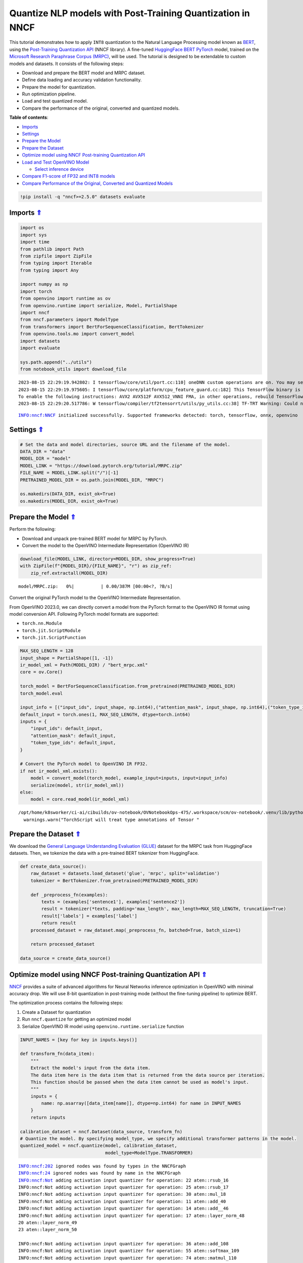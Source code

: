 Quantize NLP models with Post-Training Quantization ​in NNCF
============================================================

.. _top:

This tutorial demonstrates how to apply ``INT8`` quantization to the
Natural Language Processing model known as
`BERT <https://en.wikipedia.org/wiki/BERT_(language_model)>`__, using
the `Post-Training Quantization
API <https://docs.openvino.ai/nightly/basic_quantization_flow.html>`__
(NNCF library). A fine-tuned `HuggingFace
BERT <https://huggingface.co/transformers/model_doc/bert.html>`__
`PyTorch <https://pytorch.org/>`__ model, trained on the `Microsoft
Research Paraphrase Corpus
(MRPC) <https://www.microsoft.com/en-us/download/details.aspx?id=52398>`__,
will be used. The tutorial is designed to be extendable to custom models
and datasets. It consists of the following steps:

-  Download and prepare the BERT model and MRPC dataset.
-  Define data loading and accuracy validation functionality.
-  Prepare the model for quantization.
-  Run optimization pipeline.
-  Load and test quantized model.
-  Compare the performance of the original, converted and quantized
   models.

**Table of contents**:

- `Imports <#imports>`__
- `Settings <#settings>`__
- `Prepare the Model <#prepare-the-model>`__
- `Prepare the Dataset <#prepare-the-dataset>`__
- `Optimize model using NNCF Post-training Quantization API <#optimize-model-using-nncf-post-training-quantization-api>`__
- `Load and Test OpenVINO Model <#load-and-test-openvino-model>`__

  - `Select inference device <#select-inference-device>`__

- `Compare F1-score of FP32 and INT8 models <#compare-f1-score-of-fp32-and-int8-models>`__
- `Compare Performance of the Original, Converted and Quantized Models <#compare-performance-of-the-original,-converted-and-quantized-models>`__

.. code:: ipython3

    !pip install -q "nncf>=2.5.0" datasets evaluate

Imports `⇑ <#top>`__
###############################################################################################################################


.. code:: ipython3

    import os
    import sys
    import time
    from pathlib import Path
    from zipfile import ZipFile
    from typing import Iterable
    from typing import Any
    
    import numpy as np
    import torch
    from openvino import runtime as ov
    from openvino.runtime import serialize, Model, PartialShape
    import nncf
    from nncf.parameters import ModelType
    from transformers import BertForSequenceClassification, BertTokenizer
    from openvino.tools.mo import convert_model
    import datasets
    import evaluate
    
    sys.path.append("../utils")
    from notebook_utils import download_file


.. parsed-literal::

    2023-08-15 22:29:19.942802: I tensorflow/core/util/port.cc:110] oneDNN custom operations are on. You may see slightly different numerical results due to floating-point round-off errors from different computation orders. To turn them off, set the environment variable `TF_ENABLE_ONEDNN_OPTS=0`.
    2023-08-15 22:29:19.975605: I tensorflow/core/platform/cpu_feature_guard.cc:182] This TensorFlow binary is optimized to use available CPU instructions in performance-critical operations.
    To enable the following instructions: AVX2 AVX512F AVX512_VNNI FMA, in other operations, rebuild TensorFlow with the appropriate compiler flags.
    2023-08-15 22:29:20.517786: W tensorflow/compiler/tf2tensorrt/utils/py_utils.cc:38] TF-TRT Warning: Could not find TensorRT


.. parsed-literal::

    INFO:nncf:NNCF initialized successfully. Supported frameworks detected: torch, tensorflow, onnx, openvino


Settings `⇑ <#top>`__
###############################################################################################################################


.. code:: ipython3

    # Set the data and model directories, source URL and the filename of the model.
    DATA_DIR = "data"
    MODEL_DIR = "model"
    MODEL_LINK = "https://download.pytorch.org/tutorial/MRPC.zip"
    FILE_NAME = MODEL_LINK.split("/")[-1]
    PRETRAINED_MODEL_DIR = os.path.join(MODEL_DIR, "MRPC")
    
    os.makedirs(DATA_DIR, exist_ok=True)
    os.makedirs(MODEL_DIR, exist_ok=True)

Prepare the Model `⇑ <#top>`__
###############################################################################################################################


Perform the following:

-  Download and unpack pre-trained BERT model for MRPC by PyTorch.
-  Convert the model to the OpenVINO Intermediate Representation
   (OpenVINO IR)

.. code:: ipython3

    download_file(MODEL_LINK, directory=MODEL_DIR, show_progress=True)
    with ZipFile(f"{MODEL_DIR}/{FILE_NAME}", "r") as zip_ref:
        zip_ref.extractall(MODEL_DIR)



.. parsed-literal::

    model/MRPC.zip:   0%|          | 0.00/387M [00:00<?, ?B/s]


Convert the original PyTorch model to the OpenVINO Intermediate
Representation.

From OpenVINO 2023.0, we can directly convert a model from the PyTorch
format to the OpenVINO IR format using model conversion API. Following
PyTorch model formats are supported:

-  ``torch.nn.Module``
-  ``torch.jit.ScriptModule``
-  ``torch.jit.ScriptFunction``

.. code:: ipython3

    MAX_SEQ_LENGTH = 128
    input_shape = PartialShape([1, -1])
    ir_model_xml = Path(MODEL_DIR) / "bert_mrpc.xml"
    core = ov.Core()
    
    torch_model = BertForSequenceClassification.from_pretrained(PRETRAINED_MODEL_DIR)
    torch_model.eval
    
    input_info = [("input_ids", input_shape, np.int64),("attention_mask", input_shape, np.int64),("token_type_ids", input_shape, np.int64)]
    default_input = torch.ones(1, MAX_SEQ_LENGTH, dtype=torch.int64)
    inputs = {
        "input_ids": default_input,
        "attention_mask": default_input,
        "token_type_ids": default_input,
    }
    
    # Convert the PyTorch model to OpenVINO IR FP32.
    if not ir_model_xml.exists():
        model = convert_model(torch_model, example_input=inputs, input=input_info)
        serialize(model, str(ir_model_xml))
    else:
        model = core.read_model(ir_model_xml)


.. parsed-literal::

    /opt/home/k8sworker/ci-ai/cibuilds/ov-notebook/OVNotebookOps-475/.workspace/scm/ov-notebook/.venv/lib/python3.8/site-packages/torch/jit/annotations.py:309: UserWarning: TorchScript will treat type annotations of Tensor dtype-specific subtypes as if they are normal Tensors. dtype constraints are not enforced in compilation either.
      warnings.warn("TorchScript will treat type annotations of Tensor "


Prepare the Dataset `⇑ <#top>`__
###############################################################################################################################

We download the `General Language Understanding Evaluation (GLUE) <https://gluebenchmark.com/>`__ dataset
for the MRPC task from HuggingFace datasets. Then, we tokenize the data
with a pre-trained BERT tokenizer from HuggingFace.

.. code:: ipython3

    def create_data_source():
        raw_dataset = datasets.load_dataset('glue', 'mrpc', split='validation')
        tokenizer = BertTokenizer.from_pretrained(PRETRAINED_MODEL_DIR)
    
        def _preprocess_fn(examples):
            texts = (examples['sentence1'], examples['sentence2'])
            result = tokenizer(*texts, padding='max_length', max_length=MAX_SEQ_LENGTH, truncation=True)
            result['labels'] = examples['label']
            return result
        processed_dataset = raw_dataset.map(_preprocess_fn, batched=True, batch_size=1)
    
        return processed_dataset
    
    data_source = create_data_source()

Optimize model using NNCF Post-training Quantization API `⇑ <#top>`__
###############################################################################################################################


`NNCF <https://github.com/openvinotoolkit/nncf>`__ provides a suite of
advanced algorithms for Neural Networks inference optimization in
OpenVINO with minimal accuracy drop. We will use 8-bit quantization in
post-training mode (without the fine-tuning pipeline) to optimize BERT.

The optimization process contains the following steps:

1. Create a Dataset for quantization
2. Run ``nncf.quantize`` for getting an optimized model
3. Serialize OpenVINO IR model using ``openvino.runtime.serialize``
   function

.. code:: ipython3

    INPUT_NAMES = [key for key in inputs.keys()]
    
    def transform_fn(data_item):
        """
        Extract the model's input from the data item.
        The data item here is the data item that is returned from the data source per iteration.
        This function should be passed when the data item cannot be used as model's input.
        """
        inputs = {
            name: np.asarray([data_item[name]], dtype=np.int64) for name in INPUT_NAMES
        }
        return inputs
    
    calibration_dataset = nncf.Dataset(data_source, transform_fn)
    # Quantize the model. By specifying model_type, we specify additional transformer patterns in the model.
    quantized_model = nncf.quantize(model, calibration_dataset,
                                    model_type=ModelType.TRANSFORMER)


.. parsed-literal::

    INFO:nncf:202 ignored nodes was found by types in the NNCFGraph
    INFO:nncf:24 ignored nodes was found by name in the NNCFGraph
    INFO:nncf:Not adding activation input quantizer for operation: 22 aten::rsub_16
    INFO:nncf:Not adding activation input quantizer for operation: 25 aten::rsub_17
    INFO:nncf:Not adding activation input quantizer for operation: 30 aten::mul_18
    INFO:nncf:Not adding activation input quantizer for operation: 11 aten::add_40
    INFO:nncf:Not adding activation input quantizer for operation: 14 aten::add__46
    INFO:nncf:Not adding activation input quantizer for operation: 17 aten::layer_norm_48
    20 aten::layer_norm_49
    23 aten::layer_norm_50
    
    INFO:nncf:Not adding activation input quantizer for operation: 36 aten::add_108
    INFO:nncf:Not adding activation input quantizer for operation: 55 aten::softmax_109
    INFO:nncf:Not adding activation input quantizer for operation: 74 aten::matmul_110
    INFO:nncf:Not adding activation input quantizer for operation: 26 aten::add_126
    INFO:nncf:Not adding activation input quantizer for operation: 31 aten::layer_norm_128
    47 aten::layer_norm_129
    66 aten::layer_norm_130
    
    INFO:nncf:Not adding activation input quantizer for operation: 85 aten::add_140
    INFO:nncf:Not adding activation input quantizer for operation: 103 aten::layer_norm_142
    133 aten::layer_norm_143
    171 aten::layer_norm_144
    
    INFO:nncf:Not adding activation input quantizer for operation: 38 aten::add_202
    INFO:nncf:Not adding activation input quantizer for operation: 57 aten::softmax_203
    INFO:nncf:Not adding activation input quantizer for operation: 76 aten::matmul_204
    INFO:nncf:Not adding activation input quantizer for operation: 209 aten::add_220
    INFO:nncf:Not adding activation input quantizer for operation: 236 aten::layer_norm_222
    250 aten::layer_norm_223
    267 aten::layer_norm_224
    
    INFO:nncf:Not adding activation input quantizer for operation: 287 aten::add_234
    INFO:nncf:Not adding activation input quantizer for operation: 316 aten::layer_norm_236
    342 aten::layer_norm_237
    364 aten::layer_norm_238
    
    INFO:nncf:Not adding activation input quantizer for operation: 39 aten::add_296
    INFO:nncf:Not adding activation input quantizer for operation: 58 aten::softmax_297
    INFO:nncf:Not adding activation input quantizer for operation: 77 aten::matmul_298
    INFO:nncf:Not adding activation input quantizer for operation: 221 aten::add_314
    INFO:nncf:Not adding activation input quantizer for operation: 242 aten::layer_norm_316
    259 aten::layer_norm_317
    279 aten::layer_norm_318
    
    INFO:nncf:Not adding activation input quantizer for operation: 300 aten::add_328
    INFO:nncf:Not adding activation input quantizer for operation: 326 aten::layer_norm_330
    348 aten::layer_norm_331
    370 aten::layer_norm_332
    
    INFO:nncf:Not adding activation input quantizer for operation: 40 aten::add_390
    INFO:nncf:Not adding activation input quantizer for operation: 59 aten::softmax_391
    INFO:nncf:Not adding activation input quantizer for operation: 78 aten::matmul_392
    INFO:nncf:Not adding activation input quantizer for operation: 223 aten::add_408
    INFO:nncf:Not adding activation input quantizer for operation: 243 aten::layer_norm_410
    260 aten::layer_norm_411
    280 aten::layer_norm_412
    
    INFO:nncf:Not adding activation input quantizer for operation: 302 aten::add_422
    INFO:nncf:Not adding activation input quantizer for operation: 328 aten::layer_norm_424
    350 aten::layer_norm_425
    372 aten::layer_norm_426
    
    INFO:nncf:Not adding activation input quantizer for operation: 41 aten::add_484
    INFO:nncf:Not adding activation input quantizer for operation: 60 aten::softmax_485
    INFO:nncf:Not adding activation input quantizer for operation: 79 aten::matmul_486
    INFO:nncf:Not adding activation input quantizer for operation: 225 aten::add_502
    INFO:nncf:Not adding activation input quantizer for operation: 244 aten::layer_norm_504
    261 aten::layer_norm_505
    281 aten::layer_norm_506
    
    INFO:nncf:Not adding activation input quantizer for operation: 304 aten::add_516
    INFO:nncf:Not adding activation input quantizer for operation: 330 aten::layer_norm_518
    352 aten::layer_norm_519
    374 aten::layer_norm_520
    
    INFO:nncf:Not adding activation input quantizer for operation: 42 aten::add_578
    INFO:nncf:Not adding activation input quantizer for operation: 61 aten::softmax_579
    INFO:nncf:Not adding activation input quantizer for operation: 80 aten::matmul_580
    INFO:nncf:Not adding activation input quantizer for operation: 227 aten::add_596
    INFO:nncf:Not adding activation input quantizer for operation: 245 aten::layer_norm_598
    262 aten::layer_norm_599
    282 aten::layer_norm_600
    
    INFO:nncf:Not adding activation input quantizer for operation: 306 aten::add_610
    INFO:nncf:Not adding activation input quantizer for operation: 332 aten::layer_norm_612
    354 aten::layer_norm_613
    376 aten::layer_norm_614
    
    INFO:nncf:Not adding activation input quantizer for operation: 43 aten::add_672
    INFO:nncf:Not adding activation input quantizer for operation: 62 aten::softmax_673
    INFO:nncf:Not adding activation input quantizer for operation: 81 aten::matmul_674
    INFO:nncf:Not adding activation input quantizer for operation: 229 aten::add_690
    INFO:nncf:Not adding activation input quantizer for operation: 246 aten::layer_norm_692
    263 aten::layer_norm_693
    283 aten::layer_norm_694
    
    INFO:nncf:Not adding activation input quantizer for operation: 308 aten::add_704
    INFO:nncf:Not adding activation input quantizer for operation: 334 aten::layer_norm_706
    356 aten::layer_norm_707
    378 aten::layer_norm_708
    
    INFO:nncf:Not adding activation input quantizer for operation: 44 aten::add_766
    INFO:nncf:Not adding activation input quantizer for operation: 63 aten::softmax_767
    INFO:nncf:Not adding activation input quantizer for operation: 82 aten::matmul_768
    INFO:nncf:Not adding activation input quantizer for operation: 231 aten::add_784
    INFO:nncf:Not adding activation input quantizer for operation: 247 aten::layer_norm_786
    264 aten::layer_norm_787
    284 aten::layer_norm_788
    
    INFO:nncf:Not adding activation input quantizer for operation: 310 aten::add_798
    INFO:nncf:Not adding activation input quantizer for operation: 336 aten::layer_norm_800
    358 aten::layer_norm_801
    380 aten::layer_norm_802
    
    INFO:nncf:Not adding activation input quantizer for operation: 45 aten::add_860
    INFO:nncf:Not adding activation input quantizer for operation: 64 aten::softmax_861
    INFO:nncf:Not adding activation input quantizer for operation: 83 aten::matmul_862
    INFO:nncf:Not adding activation input quantizer for operation: 233 aten::add_878
    INFO:nncf:Not adding activation input quantizer for operation: 248 aten::layer_norm_880
    265 aten::layer_norm_881
    285 aten::layer_norm_882
    
    INFO:nncf:Not adding activation input quantizer for operation: 312 aten::add_892
    INFO:nncf:Not adding activation input quantizer for operation: 338 aten::layer_norm_894
    360 aten::layer_norm_895
    382 aten::layer_norm_896
    
    INFO:nncf:Not adding activation input quantizer for operation: 46 aten::add_954
    INFO:nncf:Not adding activation input quantizer for operation: 65 aten::softmax_955
    INFO:nncf:Not adding activation input quantizer for operation: 84 aten::matmul_956
    INFO:nncf:Not adding activation input quantizer for operation: 235 aten::add_972
    INFO:nncf:Not adding activation input quantizer for operation: 249 aten::layer_norm_974
    266 aten::layer_norm_975
    286 aten::layer_norm_976
    
    INFO:nncf:Not adding activation input quantizer for operation: 314 aten::add_986
    INFO:nncf:Not adding activation input quantizer for operation: 340 aten::layer_norm_988
    362 aten::layer_norm_989
    384 aten::layer_norm_990
    
    INFO:nncf:Not adding activation input quantizer for operation: 35 aten::add_1048
    INFO:nncf:Not adding activation input quantizer for operation: 54 aten::softmax_1049
    INFO:nncf:Not adding activation input quantizer for operation: 73 aten::matmul_1050
    INFO:nncf:Not adding activation input quantizer for operation: 215 aten::add_1066
    INFO:nncf:Not adding activation input quantizer for operation: 240 aten::layer_norm_1068
    257 aten::layer_norm_1069
    277 aten::layer_norm_1070
    
    INFO:nncf:Not adding activation input quantizer for operation: 296 aten::add_1080
    INFO:nncf:Not adding activation input quantizer for operation: 322 aten::layer_norm_1082
    344 aten::layer_norm_1083
    366 aten::layer_norm_1084
    
    INFO:nncf:Not adding activation input quantizer for operation: 37 aten::add_1142
    INFO:nncf:Not adding activation input quantizer for operation: 56 aten::softmax_1143
    INFO:nncf:Not adding activation input quantizer for operation: 75 aten::matmul_1144
    INFO:nncf:Not adding activation input quantizer for operation: 218 aten::add_1160
    INFO:nncf:Not adding activation input quantizer for operation: 241 aten::layer_norm_1162
    258 aten::layer_norm_1163
    278 aten::layer_norm_1164
    
    INFO:nncf:Not adding activation input quantizer for operation: 298 aten::add_1174
    INFO:nncf:Not adding activation input quantizer for operation: 324 aten::layer_norm_1176
    346 aten::layer_norm_1177
    368 aten::layer_norm_1178
    


.. parsed-literal::

    Statistics collection: 100%|██████████| 300/300 [00:24<00:00, 12.04it/s]
    Biases correction: 100%|██████████| 74/74 [00:25<00:00,  2.95it/s]


.. code:: ipython3

    compressed_model_xml = Path(MODEL_DIR) / "quantized_bert_mrpc.xml"
    ov.serialize(quantized_model, compressed_model_xml)

Load and Test OpenVINO Model `⇑ <#top>`__
###############################################################################################################################


To load and test converted model, perform the following:

-  Load the model and compile it for selected device.
-  Prepare the input.
-  Run the inference.
-  Get the answer from the model output.

Select inference device `⇑ <#top>`__
+++++++++++++++++++++++++++++++++++++++++++++++++++++++++++++++++++++++++++++++++++++++++++++++++++++++++++++++++++++++++++++++


Select device from dropdown list for running inference using OpenVINO:

.. code:: ipython3

    import ipywidgets as widgets
    
    device = widgets.Dropdown(
        options=core.available_devices + ["AUTO"],
        value='AUTO',
        description='Device:',
        disabled=False,
    )
    
    device




.. parsed-literal::

    Dropdown(description='Device:', index=1, options=('CPU', 'AUTO'), value='AUTO')



.. code:: ipython3

    # Compile the model for a specific device.
    compiled_quantized_model = core.compile_model(model=quantized_model, device_name=device.value)
    output_layer = compiled_quantized_model.outputs[0]

The Data Source returns a pair of sentences (indicated by
``sample_idx``) and the inference compares these sentences and outputs
whether their meaning is the same. You can test other sentences by
changing ``sample_idx`` to another value (from 0 to 407).

.. code:: ipython3

    sample_idx = 5
    sample = data_source[sample_idx]
    inputs = {k: torch.unsqueeze(torch.tensor(sample[k]), 0) for k in ['input_ids', 'token_type_ids', 'attention_mask']}
    
    result = compiled_quantized_model(inputs)[output_layer]
    result = np.argmax(result)
    
    print(f"Text 1: {sample['sentence1']}")
    print(f"Text 2: {sample['sentence2']}")
    print(f"The same meaning: {'yes' if result == 1 else 'no'}")


.. parsed-literal::

    Text 1: Wal-Mart said it would check all of its million-plus domestic workers to ensure they were legally employed .
    Text 2: It has also said it would review all of its domestic employees more than 1 million to ensure they have legal status .
    The same meaning: yes


Compare F1-score of FP32 and INT8 models `⇑ <#top>`__
###############################################################################################################################


.. code:: ipython3

    def validate(model: Model, dataset: Iterable[Any]) -> float:
        """
        Evaluate the model on GLUE dataset. 
        Returns F1 score metric.
        """
        compiled_model = core.compile_model(model, device_name=device.value)
        output_layer = compiled_model.output(0)
    
        metric = evaluate.load('glue', 'mrpc')
        for batch in dataset:
            inputs = [
                np.expand_dims(np.asarray(batch[key], dtype=np.int64), 0) for key in INPUT_NAMES
            ]
            outputs = compiled_model(inputs)[output_layer]
            predictions = outputs[0].argmax(axis=-1)
            metric.add_batch(predictions=[predictions], references=[batch['labels']])
        metrics = metric.compute()
        f1_score = metrics['f1']
    
        return f1_score
    
    
    print('Checking the accuracy of the original model:')
    metric = validate(model, data_source)
    print(f'F1 score: {metric:.4f}')
    
    print('Checking the accuracy of the quantized model:')
    metric = validate(quantized_model, data_source)
    print(f'F1 score: {metric:.4f}')


.. parsed-literal::

    Checking the accuracy of the original model:
    F1 score: 0.9019
    Checking the accuracy of the quantized model:
    F1 score: 0.8995


Compare Performance of the Original, Converted and Quantized Models. `⇑ <#top>`__
###############################################################################################################################

Compare the original PyTorch model with OpenVINO converted and quantized
models (``FP32``, ``INT8``) to see the difference in performance. It is
expressed in Sentences Per Second (SPS) measure, which is the same as
Frames Per Second (FPS) for images.

.. code:: ipython3

    # Compile the model for a specific device.
    compiled_model = core.compile_model(model=model, device_name=device.value)

.. code:: ipython3

    num_samples = 50
    sample = data_source[0]
    inputs = {k: torch.unsqueeze(torch.tensor(sample[k]), 0) for k in ['input_ids', 'token_type_ids', 'attention_mask']}
    
    with torch.no_grad():
        start = time.perf_counter()
        for _ in range(num_samples):
            torch_model(torch.vstack(list(inputs.values())))
        end = time.perf_counter()
        time_torch = end - start
    print(
        f"PyTorch model on CPU: {time_torch / num_samples:.3f} seconds per sentence, "
        f"SPS: {num_samples / time_torch:.2f}"
    )
    
    start = time.perf_counter()
    for _ in range(num_samples):
        compiled_model(inputs)
    end = time.perf_counter()
    time_ir = end - start
    print(
        f"IR FP32 model in OpenVINO Runtime/{device.value}: {time_ir / num_samples:.3f} "
        f"seconds per sentence, SPS: {num_samples / time_ir:.2f}"
    )
    
    start = time.perf_counter()
    for _ in range(num_samples):
        compiled_quantized_model(inputs)
    end = time.perf_counter()
    time_ir = end - start
    print(
        f"OpenVINO IR INT8 model in OpenVINO Runtime/{device.value}: {time_ir / num_samples:.3f} "
        f"seconds per sentence, SPS: {num_samples / time_ir:.2f}"
    )


.. parsed-literal::

    We strongly recommend passing in an `attention_mask` since your input_ids may be padded. See https://huggingface.co/docs/transformers/troubleshooting#incorrect-output-when-padding-tokens-arent-masked.


.. parsed-literal::

    PyTorch model on CPU: 0.070 seconds per sentence, SPS: 14.22
    IR FP32 model in OpenVINO Runtime/AUTO: 0.021 seconds per sentence, SPS: 48.42
    OpenVINO IR INT8 model in OpenVINO Runtime/AUTO: 0.010 seconds per sentence, SPS: 98.01


Finally, measure the inference performance of OpenVINO ``FP32`` and
``INT8`` models. For this purpose, use 
`Benchmark Tool <https://docs.openvino.ai/2023.1/openvino_inference_engine_tools_benchmark_tool_README.html>`__
in OpenVINO.

.. note::

   The ``benchmark_app`` tool is able to measure the
   performance of the OpenVINO Intermediate Representation (OpenVINO IR)
   models only. For more accurate performance, run ``benchmark_app`` in
   a terminal/command prompt after closing other applications. Run
   ``benchmark_app -m model.xml -d CPU`` to benchmark async inference on
   CPU for one minute. Change ``CPU`` to ``GPU`` to benchmark on GPU.
   Run ``benchmark_app --help`` to see an overview of all command-line
   options.


.. code:: ipython3

    # Inference FP32 model (OpenVINO IR)
    ! benchmark_app -m $ir_model_xml -shape [1,128],[1,128],[1,128] -d device.value -api sync


.. parsed-literal::

    [Step 1/11] Parsing and validating input arguments
    [ INFO ] Parsing input parameters
    [Step 2/11] Loading OpenVINO Runtime
    [ WARNING ] Default duration 120 seconds is used for unknown device device.value
    [ INFO ] OpenVINO:
    [ INFO ] Build ................................. 2023.0.0-10926-b4452d56304-releases/2023/0
    [ INFO ] 
    [ INFO ] Device info:
    [ ERROR ] Check 'false' failed at src/inference/src/core.cpp:84:
    Device with "device" name is not registered in the OpenVINO Runtime
    Traceback (most recent call last):
      File "/opt/home/k8sworker/ci-ai/cibuilds/ov-notebook/OVNotebookOps-475/.workspace/scm/ov-notebook/.venv/lib/python3.8/site-packages/openvino/tools/benchmark/main.py", line 103, in main
        benchmark.print_version_info()
      File "/opt/home/k8sworker/ci-ai/cibuilds/ov-notebook/OVNotebookOps-475/.workspace/scm/ov-notebook/.venv/lib/python3.8/site-packages/openvino/tools/benchmark/benchmark.py", line 48, in print_version_info
        for device, version in self.core.get_versions(self.device).items():
    RuntimeError: Check 'false' failed at src/inference/src/core.cpp:84:
    Device with "device" name is not registered in the OpenVINO Runtime
    


.. code:: ipython3

    # Inference INT8 model (OpenVINO IR)
    ! benchmark_app -m $compressed_model_xml -shape [1,128],[1,128],[1,128] -d device.value -api sync


.. parsed-literal::

    [Step 1/11] Parsing and validating input arguments
    [ INFO ] Parsing input parameters
    [Step 2/11] Loading OpenVINO Runtime
    [ WARNING ] Default duration 120 seconds is used for unknown device device.value
    [ INFO ] OpenVINO:
    [ INFO ] Build ................................. 2023.0.0-10926-b4452d56304-releases/2023/0
    [ INFO ] 
    [ INFO ] Device info:
    [ ERROR ] Check 'false' failed at src/inference/src/core.cpp:84:
    Device with "device" name is not registered in the OpenVINO Runtime
    Traceback (most recent call last):
      File "/opt/home/k8sworker/ci-ai/cibuilds/ov-notebook/OVNotebookOps-475/.workspace/scm/ov-notebook/.venv/lib/python3.8/site-packages/openvino/tools/benchmark/main.py", line 103, in main
        benchmark.print_version_info()
      File "/opt/home/k8sworker/ci-ai/cibuilds/ov-notebook/OVNotebookOps-475/.workspace/scm/ov-notebook/.venv/lib/python3.8/site-packages/openvino/tools/benchmark/benchmark.py", line 48, in print_version_info
        for device, version in self.core.get_versions(self.device).items():
    RuntimeError: Check 'false' failed at src/inference/src/core.cpp:84:
    Device with "device" name is not registered in the OpenVINO Runtime
    

